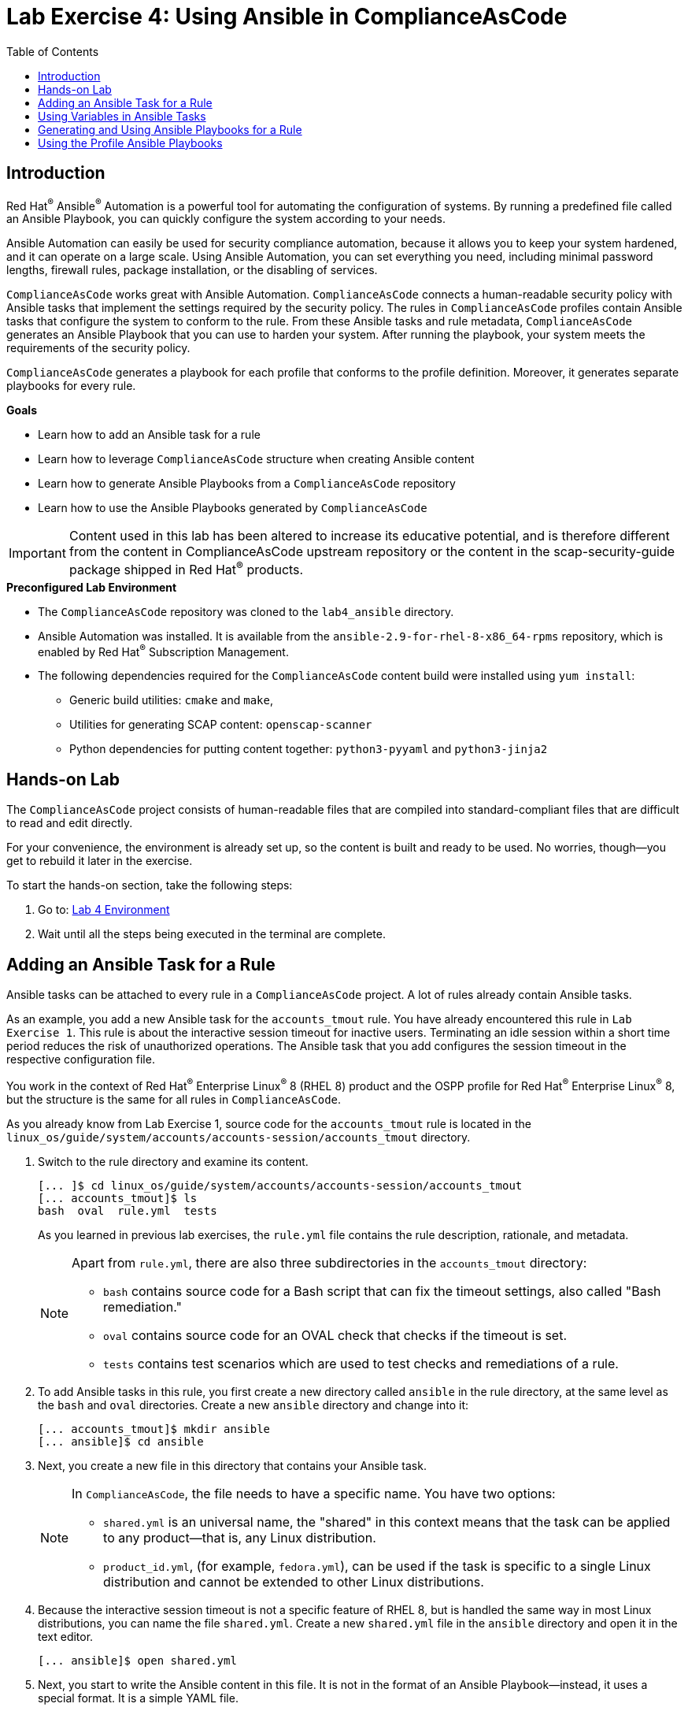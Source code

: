 = Lab Exercise 4: Using Ansible in ComplianceAsCode
:toc2:
:linkattrs:
:experimental:
:imagesdir: images

== Introduction

Red Hat^(R)^ Ansible^(R)^ Automation is a powerful tool for automating the configuration of systems.
By running a predefined file called an Ansible Playbook, you can quickly configure the system according to your needs.

Ansible Automation can easily be used for security compliance automation, because it allows you to keep your system hardened, and it can operate on a large scale.
Using Ansible Automation, you can set everything you need, including minimal password lengths, firewall rules, package installation, or the disabling of services.

`ComplianceAsCode` works great with Ansible Automation.
`ComplianceAsCode` connects a human-readable security policy with Ansible tasks that implement the settings required by the security policy.
The rules in `ComplianceAsCode` profiles contain Ansible tasks that configure the system to conform to the rule.
From these Ansible tasks and rule metadata, `ComplianceAsCode` generates an Ansible Playbook that you can use to harden your system.
After running the playbook, your system meets the requirements of the security policy.

`ComplianceAsCode` generates a playbook for each profile that conforms to the profile definition.
Moreover, it generates separate playbooks for every rule.


.*Goals*

* Learn how to add an Ansible task for a rule
* Learn how to leverage `ComplianceAsCode` structure when creating Ansible content
* Learn how to generate Ansible Playbooks from a `ComplianceAsCode` repository
* Learn how to use the Ansible Playbooks generated by `ComplianceAsCode`

IMPORTANT: Content used in this lab has been altered to increase its educative potential, and is therefore different from the content in ComplianceAsCode upstream repository or the content in the scap-security-guide package shipped in Red Hat^(R)^ products.


.*Preconfigured Lab Environment*

* The `ComplianceAsCode` repository was cloned to the `lab4_ansible` directory.
* Ansible Automation was installed.
It is available from the `ansible-2.9-for-rhel-8-x86_64-rpms` repository, which is enabled by Red Hat^(R)^ Subscription Management.
* The following dependencies required for the `ComplianceAsCode` content build were installed using `yum install`:
** Generic build utilities: `cmake` and `make`,
** Utilities for generating SCAP content: `openscap-scanner`
** Python dependencies for putting content together: `python3-pyyaml` and `python3-jinja2`

== Hands-on Lab

The `ComplianceAsCode` project consists of human-readable files that are compiled into standard-compliant files that are difficult to read and edit directly.

For your convenience, the environment is already set up, so the content is built and ready to be used.
No worries, though--you get to rebuild it later in the exercise.

To start the hands-on section, take the following steps:

. Go to: link:https://gitpod.io/#WORKSHOP=lab4_ansible/https://github.com/ggbecker/content/tree/gitpod-workshop[Lab 4 Environment]
// . Go to: link:https://gitpod.io/#WORKSHOP=lab4_ansible/https://github.com/ComplianceAsCode/content[Lab 4 Environment]
. Wait until all the steps being executed in the terminal are complete.


== Adding an Ansible Task for a Rule

Ansible tasks can be attached to every rule in a `ComplianceAsCode` project.
A lot of rules already contain Ansible tasks.

As an example, you add a new Ansible task for the `accounts_tmout` rule.
You have already encountered this rule in `Lab Exercise 1`.
This rule is about the interactive session timeout for inactive users.
Terminating an idle session within a short time period reduces the risk of unauthorized operations.
The Ansible task that you add configures the session timeout in the respective configuration file.

You work in the context of Red Hat^(R)^ Enterprise Linux^(R)^ 8 (RHEL 8) product and the OSPP profile for Red Hat^(R)^ Enterprise Linux^(R)^ 8,
but the structure is the same for all rules in `ComplianceAsCode`.

As you already know from Lab Exercise 1, source code for the `accounts_tmout` rule is located in the `linux_os/guide/system/accounts/accounts-session/accounts_tmout` directory.

. Switch to the rule directory and examine its content.
+
----
[... ]$ cd linux_os/guide/system/accounts/accounts-session/accounts_tmout
[... accounts_tmout]$ ls
bash  oval  rule.yml  tests
----
+
As you learned in previous lab exercises, the `rule.yml` file contains the rule description, rationale, and metadata.
+
[NOTE]
====
Apart from `rule.yml`, there are also three subdirectories in the `accounts_tmout` directory:

* `bash` contains source code for a Bash script that can fix the timeout settings, also called "Bash remediation."
* `oval` contains source code for an OVAL check that checks if the timeout is set.
* `tests` contains test scenarios which are used to test checks and remediations of a rule.
====

. To add Ansible tasks in this rule, you first create a new directory called `ansible` in the rule directory, at the same level as the `bash` and `oval` directories.
Create a new `ansible` directory and change into it:
+
----
[... accounts_tmout]$ mkdir ansible
[... ansible]$ cd ansible
----

. Next, you create a new file in this directory that contains your Ansible task.
+
[NOTE]
====
In `ComplianceAsCode`, the file needs to have a specific name.
You have two options:

* `shared.yml` is an universal name, the "shared" in this context means that the task can be applied to any product--that is, any Linux distribution.
* `product_id.yml`, (for example, `fedora.yml`), can be used if the task is specific to a single Linux distribution and cannot be extended to other Linux distributions.
====

. Because the interactive session timeout is not a specific feature of RHEL 8, but is handled the same way in most Linux distributions, you can name the file `shared.yml`.
Create a new `shared.yml` file in the `ansible` directory and open it in the text editor.
+
----
[... ansible]$ open shared.yml
----

. Next, you start to write the Ansible content in this file.
It is not in the format of an Ansible Playbook--instead, it uses a special format.
It is a simple YAML file.
+
The first part of this file must be a header that helps the build system integrate the Ansible tasks with the SCAP content and also with the rule metadata.
+
Add the following content to the top of the `shared.yml` file, including the `#` characters.
If you want to copy and paste the text, you have to use `Ctrl+V` to paste it:
+
----
# platform = multi_platform_all
# reboot = false
# strategy = restrict
# complexity = low
# disruption = low
----
+
Do not close the file yet.
+
[NOTE]
====
The header contains optional metadata.
The `platform` and `reboot` fields have well-defined meanings:

* `platform` is a comma-separated list of *products* that the Ansible tasks are applicable to.
It can be an operating system name such as `Red Hat Enterprise Linux 8`, or a wildcard string that matches multiple products--for example,
`multi_platform_rhel`.
Here we use the wildcard string, `multi_platform_all`, that matches all of the possible platforms.
* `reboot` specifies if a reboot is needed to activate the settings.
This can be either `true` or `false`.
Here, we signal that a reboot is not needed.
This value is purely informational and setting it to `true` does not cause Ansible Automation to reboot the system.

The other fields are optional, and their meanings are fuzzier:

* `strategy` is the method or approach for making the described fix.
It is typically one of the following: `configure`, `disable`, `enable`, `patch`, `restrict`, or `unknown`.
* `complexity` is the estimated complexity or difficulty of applying the fix to the target.
It can be `unknown`, `low`, `medium`, or `high`.
* `disruption` is an estimate of the potential for disruption or operational degradation that the application of this fix imposes on the target.
It can be `unknown`, `low`, `medium`, or `high`.
====

. Now, you add an Ansible task or tasks for this rule below the header in `shared.yml`.
Add the following content at the end of the `shared.yml` file.
Again, do not close the file just yet.
+
----
- name: configure timeout
  lineinfile:
    create: yes
    dest: /etc/profile
    regexp: "^#?TMOUT"
    line: "TMOUT=600"
----
+
At this point, expect the entire file to look like this:
+
----
# platform = multi_platform_all
# reboot = false
# strategy = restrict
# complexity = low
# disruption = low

- name: configure timeout
  lineinfile:
    create: yes
    dest: /etc/profile
    regexp: "^#?TMOUT"
    line: "TMOUT=600"
----
+
[NOTE]
====
If you are familiar with Ansible Automation, you probably know that you just wrote an link:https://docs.ansible.com/ansible/latest/user_guide/playbooks_intro.html#tasks-list[Ansible task^].
Normally, Ansible tasks are low-level components of Ansible Playbooks.
The `ComplianceAsCode` project allows content contributors to focus on tasks, and the playbook that aggregates them is generated by the project.
When writing tasks, you can use the standard Ansible syntax and write the Ansible tasks the exact same way as you write in Ansible Playbooks.
You can use link:https://docs.ansible.com/ansible/latest/modules/modules_by_category.html[any Ansible module^].

Using Ansible language, you have defined a new Ansible task with the name "configure timeout".
It uses the link:https://docs.ansible.com/ansible/latest/modules/lineinfile_module.html[lineinfile^] Ansible module, which can add, modify, and remove lines in configuration files.
Using the `lineinfile` module, you insert the line `TMOUT=600` to `/etc/profile`.

Note that the `regexp` line defines a regular expression that determines what Ansible Automation is going to do.
If the regular expression matches a line, it is substituted with `line`, so the lines `TMOUT=1800` and `#TMOUT=600` are replaced by `TMOUT=600`.
If no line matches the regular expression, contents of `line` are simply appended to `dest`, which in this case is `/etc/profile`.
====
+
In this rule, you add only a single Ansible task.
If your goals need to be achieved by multiple Ansible tasks, they all go into the same file.
+
In `ComplianceAsCode`, the general rule is that the Ansible tasks must conform to the rule description in `rule.yml` for the given rule.
Tasks must not do anything different than what the `rule.yml` description requires.
Think of the rule description as a natural language specification of what needs to be implemented in Ansible Automation.

// Now, it is a good time to build the playbook, open it, and run it in a check mode.

==  Using Variables in Ansible Tasks

At this point, your task does not fully conform to the rule description in `rule.yml`.
The difference is that `rule.yml` does not define a specific value for the timeout.

. Check that `rule.yml` does not specify whether the timeout should be 600 seconds or a different amount of time.
In fact, the rule is parameterized by a variable, `var_accounts_tmout`.
The specific value for a timeout variable is set by setting `var_accounts_tmout` in the profile definition.
This way, every profile can define a different timeout but still reuse the same source code.
+
You need to fix the Ansible task to use the `var_accounts_tmout` variable instead of explicitly setting 600 seconds in the task.
The general format for binding a variable from `ComplianceAsCode` profiles is `{{{ ansible_instantiate_variables("var_accounts_tmout") }}}`.

. Add the following line right after the `# disruption = low` line in the `shared.yml` file:
+
----
{{{ ansible_instantiate_variables("var_accounts_tmout") }}}
----
+
Now, you can use the bound variable in the `configure timeout` Ansible task as an Ansible variable using the standard Ansible syntax.
When the `shared.yml` file is processed by the `ComplianceAsCode` build system, this variable binding is resolved automatically and a new Ansible variable is created in the `vars` list in the generated playbook.

. Replace `line: "TMOUT=600"` with `line: "TMOUT={{ var_accounts_tmout }}"` to use the variable in the task.
+
At this point you have completed adding Ansible tasks for the `accounts_tmout` rule.
Expect the contents of the `shared.yml` file to look like this:
+
----
# platform = multi_platform_all
# reboot = false
# strategy = restrict
# complexity = low
# disruption = low
{{{ ansible_instantiate_variables("var_accounts_tmout") }}}

- name: configure timeout
  lineinfile:
    create: yes
    dest: /etc/profile
    regexp: ^#?TMOUT
    line: "TMOUT={{ var_accounts_tmout }}"
----

. You can now save the file by pressing `Ctrl+S` to save the file.

== Generating and Using Ansible Playbooks for a Rule

You now generate a playbook for the `accounts_tmout` rule you modified.
You do this in the context of the Red Hat^(R)^ Enterprise Linux^(R)^ 8 product and the OSPP profile for Red Hat^(R)^ Enterprise Linux^(R)^ 8.

To generate Ansible Playbooks, a complete build of the content for the product needs to be performed.
That means that all of the other playbooks for all of the other rules are generated as well.
Moreover, the SCAP content is also generated.

. Go back to the project root directory and run the following command to build the RHEL 8 product:
+
----
[... ansible]$ cd /workspace/content
[... ]$ ADDITIONAL_CMAKE_OPTIONS="-DSSG_ANSIBLE_PLAYBOOKS_PER_RULE_ENABLED=ON" ./build_product rhel8
----

. The Playbooks are generated in the `build/rhel8/playbooks` directory.
Check the contents of this directory:
+
----
[... ]$ ls build/rhel8/playbooks
all                  anssi_bp28_high          anssi_bp28_minimal  cis_server_l1       cis_workstation_l2  cui  hipaa  ospp     rht-ccp   stig
anssi_bp28_enhanced  anssi_bp28_intermediary  cis                 cis_workstation_l1  cjis                e8   ism_o  pci-dss  standard  stig_gui
----
+
Note that there is a directory for each profile in the RHEL8 product.
That is because each profile consists of a different set of rules and the rules are parameterized by variables which can have different values in each profile.

. The `accounts_tmout` rule is, for example, a part of the OSPP profile, so take a peek into the `ospp` directory:
+
----
[... ]$ ls build/rhel8/playbooks/ospp
----
+
There are many playbook files in the `ospp` directory.
One of them is the `accounts_tmout.yml` file, which is the Ansible Playbook that contains the Ansible tasks you added in the `accounts_tmout` rule.

. Open it in the text editor:
+
----
[... ]$ open build/rhel8/playbooks/ospp/accounts_tmout.yml
----
+
The contents of the `build/rhel8/playbooks/ospp/accounts_tmout.yml` file look like this:
+
----
# platform = multi_platform_all
# reboot = false
# strategy = restrict
# complexity = low
# disruption = low
- name: Set Interactive Session Timeout
  hosts: '@@HOSTS@@'
  become: true
  vars:
    var_accounts_tmout: '600'
  tags:
  - CCE-80673-7
  - NIST-800-171-3.1.11
  - NIST-800-53-AC-12
  - NIST-800-53-AC-2(5)
  - NIST-800-53-CM-6(a)
  - NIST-800-53-SC-10
  - accounts_tmout
  - low_complexity
  - low_disruption
  - medium_severity
  - no_reboot_needed
  - restrict_strategy
  tasks:

  - name: configure timeout
    lineinfile:
      create: true
      dest: /etc/profile
      regexp: ^#?TMOUT
      line: TMOUT={{ var_accounts_tmout }}
----
+
[TIP]
====
If you see a typo in the YAML file, edit the source again and rebuild.
====
+
This is a normal Ansible Playbook that Ansible users are familiar with.
The name of the playbook is the same as the title of the rule, which is defined in `rule.yml`.

. The `hosts` section contains only a placeholder string, `'@@HOSTS@@'`, which needs to be replaced by a list of IP addresses or hosts that the playbook applies to.
You have to edit this in order to check the playbook.
To use your playbook on your environment (on a local host), replace `'@@HOSTS@@'` with `'localhost'` and press `Ctrl+S` to save the file.
+
----
[... ]$ open build/rhel8/playbooks/ospp/accounts_tmout.yml
...
- name: Set Interactive Session Timeout
  hosts: 'localhost'
  become: true
...
----
+
Note that the timeout value supplied by the `var_accounts_tmout` variable was set to a specific value (600 seconds) during the build process, and the variable was added to the `vars` section of the playbook.
+
Note also that the playbook has tags in the `tags` section that were added based on metadata in `rule.yml`.
At the beginning, it contains the CCE (Common Configuration Enumeration) identifier.
Finally, the `tasks:` section contains the Ansible task that you created.

. Run the playbook:
+
----
[... ]$ ansible-playbook build/rhel8/playbooks/ospp/accounts_tmout.yml
----

. Check if it has any effect:
+
----
[... ]$ cat /etc/profile
----
+
Note that `TMOUT=600` is at the end of the file!
+
The biggest advantage of using Ansible tasks in `ComplianceAsCode` is that it gets integrated with the SCAP content, the HTML report, and the HTML guide as well.

. Navigate to the `build/guides` folder.:
. Right click the `ssg-rhel8-guide-ospp.html` file and select `Open with Live Server` to preview the file. Note: Your browser may block the pop-up. You must allow it when asked.
. A new tab opens and you can see your `OSPP` profile, which contains two rules.
. Check the "Set Interactive Session Timeout" rule.
Click the blue `(show)` link to the right of the green "Remediation Ansible snippet" label and you see your recently added Ansible content.
+
.The "Set Interactive Session Timeout" rule displayed in an HTML guide and including the expanded Ansible content
image::4-01-guide.png[]

== Using the Profile Ansible Playbooks

In the previous section, you learned about using a playbook for the `accounts_tmout` rule.
However, security policies are usually complex, which in turn means that profiles consist of many rules.
It is not convenient to have a separate Ansible Playbook for each rule, because that means you need to apply many Ansible Playbooks to the system.
Fortunately, `ComplianceAsCode` also generates Ansible Playbooks that contain all of the tasks for a given profile in a single playbook.

The playbooks are located in the `build/ansible` directory.
This directory contains Ansible Playbooks for each profile.
The Playbooks files have `.yml` extension.

----
[... ]$ ls build/ansible
all-profile-playbooks-rhel8                 rhel8-playbook-anssi_bp28_minimal.yml  rhel8-playbook-cis.yml   rhel8-playbook-hipaa.yml    rhel8-playbook-rht-ccp.yml
rhel8-playbook-anssi_bp28_enhanced.yml      rhel8-playbook-cis_server_l1.yml       rhel8-playbook-cjis.yml  rhel8-playbook-ism_o.yml    rhel8-playbook-standard.yml
rhel8-playbook-anssi_bp28_high.yml          rhel8-playbook-cis_workstation_l1.yml  rhel8-playbook-cui.yml   rhel8-playbook-ospp.yml     rhel8-playbook-stig_gui.yml
rhel8-playbook-anssi_bp28_intermediary.yml  rhel8-playbook-cis_workstation_l2.yml  rhel8-playbook-e8.yml    rhel8-playbook-pci-dss.yml  rhel8-playbook-stig.yml
----

. Check the contents of the OSPP profile playbook in your editor and verify that a task for the `accounts_tmout` rule is there among all the other tasks.
+
----
[... ]$ open build/ansible/rhel8-playbook-ospp.yml
----
+
At this point, you have per-rule Ansible Playbooks available, as well as per-profile ones.
You can integrate these into your CI/CD pipelines and infrastructure management as needed.

